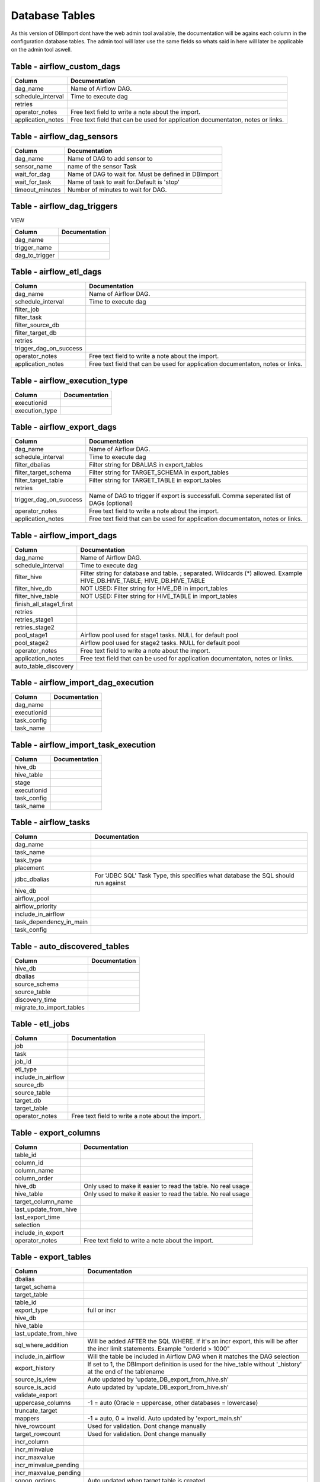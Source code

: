 Database Tables
===============

As this version of DBImport dont have the web admin tool available, the documentation will be agains each column in the configuration database tables. The admin tool will later use the same fields so whats said in here will later be applicable on the admin tool aswell.




Table - airflow_custom_dags
---------------------------



+----------------------------------+-------------------------------------------------------------------------------------------------------------------------------------------------------------+
| Column                           | Documentation                                                                                                                                               |
+==================================+=============================================================================================================================================================+
| dag_name                         | Name of Airflow DAG.                                                                                                                                        |
+----------------------------------+-------------------------------------------------------------------------------------------------------------------------------------------------------------+
| schedule_interval                | Time to execute dag                                                                                                                                         |
+----------------------------------+-------------------------------------------------------------------------------------------------------------------------------------------------------------+
| retries                          |                                                                                                                                                             |
+----------------------------------+-------------------------------------------------------------------------------------------------------------------------------------------------------------+
| operator_notes                   | Free text field to write a note about the import.                                                                                                           |
+----------------------------------+-------------------------------------------------------------------------------------------------------------------------------------------------------------+
| application_notes                | Free text field that can be used for application documentaton, notes or links.                                                                              |
+----------------------------------+-------------------------------------------------------------------------------------------------------------------------------------------------------------+



Table - airflow_dag_sensors
---------------------------



+----------------------------------+-------------------------------------------------------------------------------------------------------------------------------------------------------------+
| Column                           | Documentation                                                                                                                                               |
+==================================+=============================================================================================================================================================+
| dag_name                         | Name of DAG to add sensor to                                                                                                                                |
+----------------------------------+-------------------------------------------------------------------------------------------------------------------------------------------------------------+
| sensor_name                      | name of the sensor Task                                                                                                                                     |
+----------------------------------+-------------------------------------------------------------------------------------------------------------------------------------------------------------+
| wait_for_dag                     | Name of DAG to wait for. Must be defined in DBImport                                                                                                        |
+----------------------------------+-------------------------------------------------------------------------------------------------------------------------------------------------------------+
| wait_for_task                    | Name of task to wait for.Default is 'stop'                                                                                                                  |
+----------------------------------+-------------------------------------------------------------------------------------------------------------------------------------------------------------+
| timeout_minutes                  | Number of minutes to wait for DAG.                                                                                                                          |
+----------------------------------+-------------------------------------------------------------------------------------------------------------------------------------------------------------+



Table - airflow_dag_triggers
----------------------------

VIEW

+----------------------------------+-------------------------------------------------------------------------------------------------------------------------------------------------------------+
| Column                           | Documentation                                                                                                                                               |
+==================================+=============================================================================================================================================================+
| dag_name                         |                                                                                                                                                             |
+----------------------------------+-------------------------------------------------------------------------------------------------------------------------------------------------------------+
| trigger_name                     |                                                                                                                                                             |
+----------------------------------+-------------------------------------------------------------------------------------------------------------------------------------------------------------+
| dag_to_trigger                   |                                                                                                                                                             |
+----------------------------------+-------------------------------------------------------------------------------------------------------------------------------------------------------------+



Table - airflow_etl_dags
------------------------



+----------------------------------+-------------------------------------------------------------------------------------------------------------------------------------------------------------+
| Column                           | Documentation                                                                                                                                               |
+==================================+=============================================================================================================================================================+
| dag_name                         | Name of Airflow DAG.                                                                                                                                        |
+----------------------------------+-------------------------------------------------------------------------------------------------------------------------------------------------------------+
| schedule_interval                | Time to execute dag                                                                                                                                         |
+----------------------------------+-------------------------------------------------------------------------------------------------------------------------------------------------------------+
| filter_job                       |                                                                                                                                                             |
+----------------------------------+-------------------------------------------------------------------------------------------------------------------------------------------------------------+
| filter_task                      |                                                                                                                                                             |
+----------------------------------+-------------------------------------------------------------------------------------------------------------------------------------------------------------+
| filter_source_db                 |                                                                                                                                                             |
+----------------------------------+-------------------------------------------------------------------------------------------------------------------------------------------------------------+
| filter_target_db                 |                                                                                                                                                             |
+----------------------------------+-------------------------------------------------------------------------------------------------------------------------------------------------------------+
| retries                          |                                                                                                                                                             |
+----------------------------------+-------------------------------------------------------------------------------------------------------------------------------------------------------------+
| trigger_dag_on_success           |                                                                                                                                                             |
+----------------------------------+-------------------------------------------------------------------------------------------------------------------------------------------------------------+
| operator_notes                   | Free text field to write a note about the import.                                                                                                           |
+----------------------------------+-------------------------------------------------------------------------------------------------------------------------------------------------------------+
| application_notes                | Free text field that can be used for application documentaton, notes or links.                                                                              |
+----------------------------------+-------------------------------------------------------------------------------------------------------------------------------------------------------------+



Table - airflow_execution_type
------------------------------



+----------------------------------+-------------------------------------------------------------------------------------------------------------------------------------------------------------+
| Column                           | Documentation                                                                                                                                               |
+==================================+=============================================================================================================================================================+
| executionid                      |                                                                                                                                                             |
+----------------------------------+-------------------------------------------------------------------------------------------------------------------------------------------------------------+
| execution_type                   |                                                                                                                                                             |
+----------------------------------+-------------------------------------------------------------------------------------------------------------------------------------------------------------+



Table - airflow_export_dags
---------------------------



+----------------------------------+-------------------------------------------------------------------------------------------------------------------------------------------------------------+
| Column                           | Documentation                                                                                                                                               |
+==================================+=============================================================================================================================================================+
| dag_name                         | Name of Airflow DAG.                                                                                                                                        |
+----------------------------------+-------------------------------------------------------------------------------------------------------------------------------------------------------------+
| schedule_interval                | Time to execute dag                                                                                                                                         |
+----------------------------------+-------------------------------------------------------------------------------------------------------------------------------------------------------------+
| filter_dbalias                   | Filter string for DBALIAS in export_tables                                                                                                                  |
+----------------------------------+-------------------------------------------------------------------------------------------------------------------------------------------------------------+
| filter_target_schema             | Filter string for TARGET_SCHEMA  in export_tables                                                                                                           |
+----------------------------------+-------------------------------------------------------------------------------------------------------------------------------------------------------------+
| filter_target_table              | Filter string for TARGET_TABLE  in export_tables                                                                                                            |
+----------------------------------+-------------------------------------------------------------------------------------------------------------------------------------------------------------+
| retries                          |                                                                                                                                                             |
+----------------------------------+-------------------------------------------------------------------------------------------------------------------------------------------------------------+
| trigger_dag_on_success           | Name of DAG to trigger if export is successfull. Comma seperated list of DAGs (optional)                                                                    |
+----------------------------------+-------------------------------------------------------------------------------------------------------------------------------------------------------------+
| operator_notes                   | Free text field to write a note about the import.                                                                                                           |
+----------------------------------+-------------------------------------------------------------------------------------------------------------------------------------------------------------+
| application_notes                | Free text field that can be used for application documentaton, notes or links.                                                                              |
+----------------------------------+-------------------------------------------------------------------------------------------------------------------------------------------------------------+



Table - airflow_import_dags
---------------------------



+----------------------------------+-------------------------------------------------------------------------------------------------------------------------------------------------------------+
| Column                           | Documentation                                                                                                                                               |
+==================================+=============================================================================================================================================================+
| dag_name                         | Name of Airflow DAG.                                                                                                                                        |
+----------------------------------+-------------------------------------------------------------------------------------------------------------------------------------------------------------+
| schedule_interval                | Time to execute dag                                                                                                                                         |
+----------------------------------+-------------------------------------------------------------------------------------------------------------------------------------------------------------+
| filter_hive                      | Filter string for database and table. ; separated. Wildcards (*) allowed. Example HIVE_DB.HIVE_TABLE; HIVE_DB.HIVE_TABLE                                    |
+----------------------------------+-------------------------------------------------------------------------------------------------------------------------------------------------------------+
| filter_hive_db                   | NOT USED: Filter string for HIVE_DB in import_tables                                                                                                        |
+----------------------------------+-------------------------------------------------------------------------------------------------------------------------------------------------------------+
| filter_hive_table                | NOT USED: Filter string for HIVE_TABLE in import_tables                                                                                                     |
+----------------------------------+-------------------------------------------------------------------------------------------------------------------------------------------------------------+
| finish_all_stage1_first          |                                                                                                                                                             |
+----------------------------------+-------------------------------------------------------------------------------------------------------------------------------------------------------------+
| retries                          |                                                                                                                                                             |
+----------------------------------+-------------------------------------------------------------------------------------------------------------------------------------------------------------+
| retries_stage1                   |                                                                                                                                                             |
+----------------------------------+-------------------------------------------------------------------------------------------------------------------------------------------------------------+
| retries_stage2                   |                                                                                                                                                             |
+----------------------------------+-------------------------------------------------------------------------------------------------------------------------------------------------------------+
| pool_stage1                      | Airflow pool used for stage1 tasks. NULL for default pool                                                                                                   |
+----------------------------------+-------------------------------------------------------------------------------------------------------------------------------------------------------------+
| pool_stage2                      | Airflow pool used for stage2 tasks. NULL for default pool                                                                                                   |
+----------------------------------+-------------------------------------------------------------------------------------------------------------------------------------------------------------+
| operator_notes                   | Free text field to write a note about the import.                                                                                                           |
+----------------------------------+-------------------------------------------------------------------------------------------------------------------------------------------------------------+
| application_notes                | Free text field that can be used for application documentaton, notes or links.                                                                              |
+----------------------------------+-------------------------------------------------------------------------------------------------------------------------------------------------------------+
| auto_table_discovery             |                                                                                                                                                             |
+----------------------------------+-------------------------------------------------------------------------------------------------------------------------------------------------------------+



Table - airflow_import_dag_execution
------------------------------------



+----------------------------------+-------------------------------------------------------------------------------------------------------------------------------------------------------------+
| Column                           | Documentation                                                                                                                                               |
+==================================+=============================================================================================================================================================+
| dag_name                         |                                                                                                                                                             |
+----------------------------------+-------------------------------------------------------------------------------------------------------------------------------------------------------------+
| executionid                      |                                                                                                                                                             |
+----------------------------------+-------------------------------------------------------------------------------------------------------------------------------------------------------------+
| task_config                      |                                                                                                                                                             |
+----------------------------------+-------------------------------------------------------------------------------------------------------------------------------------------------------------+
| task_name                        |                                                                                                                                                             |
+----------------------------------+-------------------------------------------------------------------------------------------------------------------------------------------------------------+



Table - airflow_import_task_execution
-------------------------------------



+----------------------------------+-------------------------------------------------------------------------------------------------------------------------------------------------------------+
| Column                           | Documentation                                                                                                                                               |
+==================================+=============================================================================================================================================================+
| hive_db                          |                                                                                                                                                             |
+----------------------------------+-------------------------------------------------------------------------------------------------------------------------------------------------------------+
| hive_table                       |                                                                                                                                                             |
+----------------------------------+-------------------------------------------------------------------------------------------------------------------------------------------------------------+
| stage                            |                                                                                                                                                             |
+----------------------------------+-------------------------------------------------------------------------------------------------------------------------------------------------------------+
| executionid                      |                                                                                                                                                             |
+----------------------------------+-------------------------------------------------------------------------------------------------------------------------------------------------------------+
| task_config                      |                                                                                                                                                             |
+----------------------------------+-------------------------------------------------------------------------------------------------------------------------------------------------------------+
| task_name                        |                                                                                                                                                             |
+----------------------------------+-------------------------------------------------------------------------------------------------------------------------------------------------------------+



Table - airflow_tasks
---------------------



+----------------------------------+-------------------------------------------------------------------------------------------------------------------------------------------------------------+
| Column                           | Documentation                                                                                                                                               |
+==================================+=============================================================================================================================================================+
| dag_name                         |                                                                                                                                                             |
+----------------------------------+-------------------------------------------------------------------------------------------------------------------------------------------------------------+
| task_name                        |                                                                                                                                                             |
+----------------------------------+-------------------------------------------------------------------------------------------------------------------------------------------------------------+
| task_type                        |                                                                                                                                                             |
+----------------------------------+-------------------------------------------------------------------------------------------------------------------------------------------------------------+
| placement                        |                                                                                                                                                             |
+----------------------------------+-------------------------------------------------------------------------------------------------------------------------------------------------------------+
| jdbc_dbalias                     | For  'JDBC SQL' Task Type, this specifies what database the SQL should run against                                                                          |
+----------------------------------+-------------------------------------------------------------------------------------------------------------------------------------------------------------+
| hive_db                          |                                                                                                                                                             |
+----------------------------------+-------------------------------------------------------------------------------------------------------------------------------------------------------------+
| airflow_pool                     |                                                                                                                                                             |
+----------------------------------+-------------------------------------------------------------------------------------------------------------------------------------------------------------+
| airflow_priority                 |                                                                                                                                                             |
+----------------------------------+-------------------------------------------------------------------------------------------------------------------------------------------------------------+
| include_in_airflow               |                                                                                                                                                             |
+----------------------------------+-------------------------------------------------------------------------------------------------------------------------------------------------------------+
| task_dependency_in_main          |                                                                                                                                                             |
+----------------------------------+-------------------------------------------------------------------------------------------------------------------------------------------------------------+
| task_config                      |                                                                                                                                                             |
+----------------------------------+-------------------------------------------------------------------------------------------------------------------------------------------------------------+



Table - auto_discovered_tables
------------------------------



+----------------------------------+-------------------------------------------------------------------------------------------------------------------------------------------------------------+
| Column                           | Documentation                                                                                                                                               |
+==================================+=============================================================================================================================================================+
| hive_db                          |                                                                                                                                                             |
+----------------------------------+-------------------------------------------------------------------------------------------------------------------------------------------------------------+
| dbalias                          |                                                                                                                                                             |
+----------------------------------+-------------------------------------------------------------------------------------------------------------------------------------------------------------+
| source_schema                    |                                                                                                                                                             |
+----------------------------------+-------------------------------------------------------------------------------------------------------------------------------------------------------------+
| source_table                     |                                                                                                                                                             |
+----------------------------------+-------------------------------------------------------------------------------------------------------------------------------------------------------------+
| discovery_time                   |                                                                                                                                                             |
+----------------------------------+-------------------------------------------------------------------------------------------------------------------------------------------------------------+
| migrate_to_import_tables         |                                                                                                                                                             |
+----------------------------------+-------------------------------------------------------------------------------------------------------------------------------------------------------------+



Table - etl_jobs
----------------



+----------------------------------+-------------------------------------------------------------------------------------------------------------------------------------------------------------+
| Column                           | Documentation                                                                                                                                               |
+==================================+=============================================================================================================================================================+
| job                              |                                                                                                                                                             |
+----------------------------------+-------------------------------------------------------------------------------------------------------------------------------------------------------------+
| task                             |                                                                                                                                                             |
+----------------------------------+-------------------------------------------------------------------------------------------------------------------------------------------------------------+
| job_id                           |                                                                                                                                                             |
+----------------------------------+-------------------------------------------------------------------------------------------------------------------------------------------------------------+
| etl_type                         |                                                                                                                                                             |
+----------------------------------+-------------------------------------------------------------------------------------------------------------------------------------------------------------+
| include_in_airflow               |                                                                                                                                                             |
+----------------------------------+-------------------------------------------------------------------------------------------------------------------------------------------------------------+
| source_db                        |                                                                                                                                                             |
+----------------------------------+-------------------------------------------------------------------------------------------------------------------------------------------------------------+
| source_table                     |                                                                                                                                                             |
+----------------------------------+-------------------------------------------------------------------------------------------------------------------------------------------------------------+
| target_db                        |                                                                                                                                                             |
+----------------------------------+-------------------------------------------------------------------------------------------------------------------------------------------------------------+
| target_table                     |                                                                                                                                                             |
+----------------------------------+-------------------------------------------------------------------------------------------------------------------------------------------------------------+
| operator_notes                   | Free text field to write a note about the import.                                                                                                           |
+----------------------------------+-------------------------------------------------------------------------------------------------------------------------------------------------------------+



Table - export_columns
----------------------



+----------------------------------+-------------------------------------------------------------------------------------------------------------------------------------------------------------+
| Column                           | Documentation                                                                                                                                               |
+==================================+=============================================================================================================================================================+
| table_id                         |                                                                                                                                                             |
+----------------------------------+-------------------------------------------------------------------------------------------------------------------------------------------------------------+
| column_id                        |                                                                                                                                                             |
+----------------------------------+-------------------------------------------------------------------------------------------------------------------------------------------------------------+
| column_name                      |                                                                                                                                                             |
+----------------------------------+-------------------------------------------------------------------------------------------------------------------------------------------------------------+
| column_order                     |                                                                                                                                                             |
+----------------------------------+-------------------------------------------------------------------------------------------------------------------------------------------------------------+
| hive_db                          | Only used to make it easier to read the table. No real usage                                                                                                |
+----------------------------------+-------------------------------------------------------------------------------------------------------------------------------------------------------------+
| hive_table                       | Only used to make it easier to read the table. No real usage                                                                                                |
+----------------------------------+-------------------------------------------------------------------------------------------------------------------------------------------------------------+
| target_column_name               |                                                                                                                                                             |
+----------------------------------+-------------------------------------------------------------------------------------------------------------------------------------------------------------+
| last_update_from_hive            |                                                                                                                                                             |
+----------------------------------+-------------------------------------------------------------------------------------------------------------------------------------------------------------+
| last_export_time                 |                                                                                                                                                             |
+----------------------------------+-------------------------------------------------------------------------------------------------------------------------------------------------------------+
| selection                        |                                                                                                                                                             |
+----------------------------------+-------------------------------------------------------------------------------------------------------------------------------------------------------------+
| include_in_export                |                                                                                                                                                             |
+----------------------------------+-------------------------------------------------------------------------------------------------------------------------------------------------------------+
| operator_notes                   | Free text field to write a note about the import.                                                                                                           |
+----------------------------------+-------------------------------------------------------------------------------------------------------------------------------------------------------------+



Table - export_tables
---------------------



+----------------------------------+-------------------------------------------------------------------------------------------------------------------------------------------------------------+
| Column                           | Documentation                                                                                                                                               |
+==================================+=============================================================================================================================================================+
| dbalias                          |                                                                                                                                                             |
+----------------------------------+-------------------------------------------------------------------------------------------------------------------------------------------------------------+
| target_schema                    |                                                                                                                                                             |
+----------------------------------+-------------------------------------------------------------------------------------------------------------------------------------------------------------+
| target_table                     |                                                                                                                                                             |
+----------------------------------+-------------------------------------------------------------------------------------------------------------------------------------------------------------+
| table_id                         |                                                                                                                                                             |
+----------------------------------+-------------------------------------------------------------------------------------------------------------------------------------------------------------+
| export_type                      | full or incr                                                                                                                                                |
+----------------------------------+-------------------------------------------------------------------------------------------------------------------------------------------------------------+
| hive_db                          |                                                                                                                                                             |
+----------------------------------+-------------------------------------------------------------------------------------------------------------------------------------------------------------+
| hive_table                       |                                                                                                                                                             |
+----------------------------------+-------------------------------------------------------------------------------------------------------------------------------------------------------------+
| last_update_from_hive            |                                                                                                                                                             |
+----------------------------------+-------------------------------------------------------------------------------------------------------------------------------------------------------------+
| sql_where_addition               | Will be added AFTER the SQL WHERE. If it's an incr export, this will be after the incr limit statements. Example "orderId > 1000"                           |
+----------------------------------+-------------------------------------------------------------------------------------------------------------------------------------------------------------+
| include_in_airflow               | Will the table be included in Airflow DAG when it matches the DAG selection                                                                                 |
+----------------------------------+-------------------------------------------------------------------------------------------------------------------------------------------------------------+
| export_history                   | If set to 1, the DBImport definition is used for the hive_table without '_history' at the end of the tablename                                              |
+----------------------------------+-------------------------------------------------------------------------------------------------------------------------------------------------------------+
| source_is_view                   | Auto updated by 'update_DB_export_from_hive.sh'                                                                                                             |
+----------------------------------+-------------------------------------------------------------------------------------------------------------------------------------------------------------+
| source_is_acid                   | Auto updated by 'update_DB_export_from_hive.sh'                                                                                                             |
+----------------------------------+-------------------------------------------------------------------------------------------------------------------------------------------------------------+
| validate_export                  |                                                                                                                                                             |
+----------------------------------+-------------------------------------------------------------------------------------------------------------------------------------------------------------+
| uppercase_columns                | -1 = auto (Oracle = uppercase, other databases = lowercase)                                                                                                 |
+----------------------------------+-------------------------------------------------------------------------------------------------------------------------------------------------------------+
| truncate_target                  |                                                                                                                                                             |
+----------------------------------+-------------------------------------------------------------------------------------------------------------------------------------------------------------+
| mappers                          | -1 = auto, 0 = invalid. Auto updated by 'export_main.sh'                                                                                                    |
+----------------------------------+-------------------------------------------------------------------------------------------------------------------------------------------------------------+
| hive_rowcount                    | Used for validation. Dont change manually                                                                                                                   |
+----------------------------------+-------------------------------------------------------------------------------------------------------------------------------------------------------------+
| target_rowcount                  | Used for validation. Dont change manually                                                                                                                   |
+----------------------------------+-------------------------------------------------------------------------------------------------------------------------------------------------------------+
| incr_column                      |                                                                                                                                                             |
+----------------------------------+-------------------------------------------------------------------------------------------------------------------------------------------------------------+
| incr_minvalue                    |                                                                                                                                                             |
+----------------------------------+-------------------------------------------------------------------------------------------------------------------------------------------------------------+
| incr_maxvalue                    |                                                                                                                                                             |
+----------------------------------+-------------------------------------------------------------------------------------------------------------------------------------------------------------+
| incr_minvalue_pending            |                                                                                                                                                             |
+----------------------------------+-------------------------------------------------------------------------------------------------------------------------------------------------------------+
| incr_maxvalue_pending            |                                                                                                                                                             |
+----------------------------------+-------------------------------------------------------------------------------------------------------------------------------------------------------------+
| sqoop_options                    | Auto updated when target table is created.                                                                                                                  |
+----------------------------------+-------------------------------------------------------------------------------------------------------------------------------------------------------------+
| sqoop_last_size                  |                                                                                                                                                             |
+----------------------------------+-------------------------------------------------------------------------------------------------------------------------------------------------------------+
| sqoop_last_rows                  |                                                                                                                                                             |
+----------------------------------+-------------------------------------------------------------------------------------------------------------------------------------------------------------+
| create_target_table_sql          | Auto updated when target table is created.                                                                                                                  |
+----------------------------------+-------------------------------------------------------------------------------------------------------------------------------------------------------------+
| operator_notes                   | Free text field to write a note about the import.                                                                                                           |
+----------------------------------+-------------------------------------------------------------------------------------------------------------------------------------------------------------+



Table - import_columns
----------------------



+----------------------------------+-------------------------------------------------------------------------------------------------------------------------------------------------------------+
| Column                           | Documentation                                                                                                                                               |
+==================================+=============================================================================================================================================================+
| table_id                         |                                                                                                                                                             |
+----------------------------------+-------------------------------------------------------------------------------------------------------------------------------------------------------------+
| column_id                        |                                                                                                                                                             |
+----------------------------------+-------------------------------------------------------------------------------------------------------------------------------------------------------------+
| column_order                     |                                                                                                                                                             |
+----------------------------------+-------------------------------------------------------------------------------------------------------------------------------------------------------------+
| column_name                      |                                                                                                                                                             |
+----------------------------------+-------------------------------------------------------------------------------------------------------------------------------------------------------------+
| hive_db                          | Only used to make it easier to read the table. No real usage                                                                                                |
+----------------------------------+-------------------------------------------------------------------------------------------------------------------------------------------------------------+
| hive_table                       | Only used to make it easier to read the table. No real usage                                                                                                |
+----------------------------------+-------------------------------------------------------------------------------------------------------------------------------------------------------------+
| source_column_name               |                                                                                                                                                             |
+----------------------------------+-------------------------------------------------------------------------------------------------------------------------------------------------------------+
| column_type                      | Updated by get_source_tableschema.sh                                                                                                                        |
+----------------------------------+-------------------------------------------------------------------------------------------------------------------------------------------------------------+
| source_column_type               | Updated by get_source_tableschema.sh                                                                                                                        |
+----------------------------------+-------------------------------------------------------------------------------------------------------------------------------------------------------------+
| source_database_type             | Updated by get_source_tableschema.sh                                                                                                                        |
+----------------------------------+-------------------------------------------------------------------------------------------------------------------------------------------------------------+
| sqoop_column_type                | Used to create a correct --map-column-java setting for sqoop. Updated by get_source_tableschema.sh                                                          |
+----------------------------------+-------------------------------------------------------------------------------------------------------------------------------------------------------------+
| force_string                     | If set to 1, this forces char and varchars to be string in Hive                                                                                             |
+----------------------------------+-------------------------------------------------------------------------------------------------------------------------------------------------------------+
| include_in_import                |                                                                                                                                                             |
+----------------------------------+-------------------------------------------------------------------------------------------------------------------------------------------------------------+
| source_primary_key               | Number starting from 1 listing the order of the column in the PK                                                                                            |
+----------------------------------+-------------------------------------------------------------------------------------------------------------------------------------------------------------+
| last_update_from_source          |                                                                                                                                                             |
+----------------------------------+-------------------------------------------------------------------------------------------------------------------------------------------------------------+
| comment                          |                                                                                                                                                             |
+----------------------------------+-------------------------------------------------------------------------------------------------------------------------------------------------------------+
| operator_notes                   | Free text field to write a note about the import.                                                                                                           |
+----------------------------------+-------------------------------------------------------------------------------------------------------------------------------------------------------------+



Table - import_failure_log
--------------------------



+----------------------------------+-------------------------------------------------------------------------------------------------------------------------------------------------------------+
| Column                           | Documentation                                                                                                                                               |
+==================================+=============================================================================================================================================================+
| hive_db                          |                                                                                                                                                             |
+----------------------------------+-------------------------------------------------------------------------------------------------------------------------------------------------------------+
| hive_table                       |                                                                                                                                                             |
+----------------------------------+-------------------------------------------------------------------------------------------------------------------------------------------------------------+
| eventtime                        |                                                                                                                                                             |
+----------------------------------+-------------------------------------------------------------------------------------------------------------------------------------------------------------+
| severity                         |                                                                                                                                                             |
+----------------------------------+-------------------------------------------------------------------------------------------------------------------------------------------------------------+
| import_type                      |                                                                                                                                                             |
+----------------------------------+-------------------------------------------------------------------------------------------------------------------------------------------------------------+
| error_text                       |                                                                                                                                                             |
+----------------------------------+-------------------------------------------------------------------------------------------------------------------------------------------------------------+



Table - import_foreign_keys
---------------------------

All foreign key definitions is saved in this table. The information in this table is recreated all the time, so no manually changes are allowed here. For a better understanding of this table, please use the view called import_foreign_keys_view instead

+----------------------------------+-------------------------------------------------------------------------------------------------------------------------------------------------------------+
| Column                           | Documentation                                                                                                                                               |
+==================================+=============================================================================================================================================================+
| table_id                         | Table ID in import_tables that have the FK                                                                                                                  |
+----------------------------------+-------------------------------------------------------------------------------------------------------------------------------------------------------------+
| column_id                        | Column ID in import_columns that have the FK                                                                                                                |
+----------------------------------+-------------------------------------------------------------------------------------------------------------------------------------------------------------+
| fk_index                         | Index of FK                                                                                                                                                 |
+----------------------------------+-------------------------------------------------------------------------------------------------------------------------------------------------------------+
| fk_table_id                      | Table ID in import_tables that the table is having a reference against                                                                                      |
+----------------------------------+-------------------------------------------------------------------------------------------------------------------------------------------------------------+
| fk_column_id                     | Column ID in import_columns that the table is having a reference against                                                                                    |
+----------------------------------+-------------------------------------------------------------------------------------------------------------------------------------------------------------+
| key_position                     | Position of the key                                                                                                                                         |
+----------------------------------+-------------------------------------------------------------------------------------------------------------------------------------------------------------+



Table - import_foreign_keys_VIEW
--------------------------------

VIEW

+----------------------------------+-------------------------------------------------------------------------------------------------------------------------------------------------------------+
| Column                           | Documentation                                                                                                                                               |
+==================================+=============================================================================================================================================================+
| hive_db                          | Only used to make it easier to read the table. No real usage                                                                                                |
+----------------------------------+-------------------------------------------------------------------------------------------------------------------------------------------------------------+
| hive_table                       | Only used to make it easier to read the table. No real usage                                                                                                |
+----------------------------------+-------------------------------------------------------------------------------------------------------------------------------------------------------------+
| fk_index                         | Index of FK                                                                                                                                                 |
+----------------------------------+-------------------------------------------------------------------------------------------------------------------------------------------------------------+
| column_name                      |                                                                                                                                                             |
+----------------------------------+-------------------------------------------------------------------------------------------------------------------------------------------------------------+
| ref_hive_Db                      | Only used to make it easier to read the table. No real usage                                                                                                |
+----------------------------------+-------------------------------------------------------------------------------------------------------------------------------------------------------------+
| ref_hive_table                   | Only used to make it easier to read the table. No real usage                                                                                                |
+----------------------------------+-------------------------------------------------------------------------------------------------------------------------------------------------------------+
| ref_column_name                  |                                                                                                                                                             |
+----------------------------------+-------------------------------------------------------------------------------------------------------------------------------------------------------------+



Table - import_retries_log
--------------------------



+----------------------------------+-------------------------------------------------------------------------------------------------------------------------------------------------------------+
| Column                           | Documentation                                                                                                                                               |
+==================================+=============================================================================================================================================================+
| hive_db                          |                                                                                                                                                             |
+----------------------------------+-------------------------------------------------------------------------------------------------------------------------------------------------------------+
| hive_table                       |                                                                                                                                                             |
+----------------------------------+-------------------------------------------------------------------------------------------------------------------------------------------------------------+
| retry_time                       |                                                                                                                                                             |
+----------------------------------+-------------------------------------------------------------------------------------------------------------------------------------------------------------+
| stage                            |                                                                                                                                                             |
+----------------------------------+-------------------------------------------------------------------------------------------------------------------------------------------------------------+
| stage_description                |                                                                                                                                                             |
+----------------------------------+-------------------------------------------------------------------------------------------------------------------------------------------------------------+
| import_type                      |                                                                                                                                                             |
+----------------------------------+-------------------------------------------------------------------------------------------------------------------------------------------------------------+
| unrecoverable_error              |                                                                                                                                                             |
+----------------------------------+-------------------------------------------------------------------------------------------------------------------------------------------------------------+
| get_source_rowcount_start        |                                                                                                                                                             |
+----------------------------------+-------------------------------------------------------------------------------------------------------------------------------------------------------------+
| get_source_rowcount_stop         |                                                                                                                                                             |
+----------------------------------+-------------------------------------------------------------------------------------------------------------------------------------------------------------+
| get_source_rowcount_duration     |                                                                                                                                                             |
+----------------------------------+-------------------------------------------------------------------------------------------------------------------------------------------------------------+
| sqoop_start                      |                                                                                                                                                             |
+----------------------------------+-------------------------------------------------------------------------------------------------------------------------------------------------------------+
| sqoop_stop                       |                                                                                                                                                             |
+----------------------------------+-------------------------------------------------------------------------------------------------------------------------------------------------------------+
| sqoop_duration                   |                                                                                                                                                             |
+----------------------------------+-------------------------------------------------------------------------------------------------------------------------------------------------------------+
| sqoop_mappers                    |                                                                                                                                                             |
+----------------------------------+-------------------------------------------------------------------------------------------------------------------------------------------------------------+
| sqoop_rows                       |                                                                                                                                                             |
+----------------------------------+-------------------------------------------------------------------------------------------------------------------------------------------------------------+
| sqoop_size                       |                                                                                                                                                             |
+----------------------------------+-------------------------------------------------------------------------------------------------------------------------------------------------------------+
| source_table_rowcount            |                                                                                                                                                             |
+----------------------------------+-------------------------------------------------------------------------------------------------------------------------------------------------------------+
| target_table_rowcount            |                                                                                                                                                             |
+----------------------------------+-------------------------------------------------------------------------------------------------------------------------------------------------------------+
| incr_minvalue                    |                                                                                                                                                             |
+----------------------------------+-------------------------------------------------------------------------------------------------------------------------------------------------------------+
| incr_maxvalue                    |                                                                                                                                                             |
+----------------------------------+-------------------------------------------------------------------------------------------------------------------------------------------------------------+
| incr_column                      |                                                                                                                                                             |
+----------------------------------+-------------------------------------------------------------------------------------------------------------------------------------------------------------+
| logdir                           |                                                                                                                                                             |
+----------------------------------+-------------------------------------------------------------------------------------------------------------------------------------------------------------+
| timefile                         |                                                                                                                                                             |
+----------------------------------+-------------------------------------------------------------------------------------------------------------------------------------------------------------+



Table - import_stage
--------------------



+----------------------------------+-------------------------------------------------------------------------------------------------------------------------------------------------------------+
| Column                           | Documentation                                                                                                                                               |
+==================================+=============================================================================================================================================================+
| hive_db                          | Hive Database                                                                                                                                               |
+----------------------------------+-------------------------------------------------------------------------------------------------------------------------------------------------------------+
| hive_table                       | Hive Table                                                                                                                                                  |
+----------------------------------+-------------------------------------------------------------------------------------------------------------------------------------------------------------+
| stage                            | Current stage of the import. This is an internal stage and has nothing to do with stage1 and stage2 in Airflow DAG's                                        |
+----------------------------------+-------------------------------------------------------------------------------------------------------------------------------------------------------------+
| stage_description                | Description of the stage                                                                                                                                    |
+----------------------------------+-------------------------------------------------------------------------------------------------------------------------------------------------------------+
| import_type                      | <NOT USED>                                                                                                                                                  |
+----------------------------------+-------------------------------------------------------------------------------------------------------------------------------------------------------------+
| unrecoverable_error              | <NOT USED>                                                                                                                                                  |
+----------------------------------+-------------------------------------------------------------------------------------------------------------------------------------------------------------+
| get_source_rowcount_start        | <NOT USED>                                                                                                                                                  |
+----------------------------------+-------------------------------------------------------------------------------------------------------------------------------------------------------------+
| get_source_rowcount_stop         | <NOT USED>                                                                                                                                                  |
+----------------------------------+-------------------------------------------------------------------------------------------------------------------------------------------------------------+
| get_source_rowcount_duration     | <NOT USED>                                                                                                                                                  |
+----------------------------------+-------------------------------------------------------------------------------------------------------------------------------------------------------------+
| sqoop_start                      | <NOT USED>                                                                                                                                                  |
+----------------------------------+-------------------------------------------------------------------------------------------------------------------------------------------------------------+
| sqoop_stop                       | <NOT USED>                                                                                                                                                  |
+----------------------------------+-------------------------------------------------------------------------------------------------------------------------------------------------------------+
| sqoop_duration                   | <NOT USED>                                                                                                                                                  |
+----------------------------------+-------------------------------------------------------------------------------------------------------------------------------------------------------------+
| sqoop_mappers                    | <NOT USED>                                                                                                                                                  |
+----------------------------------+-------------------------------------------------------------------------------------------------------------------------------------------------------------+
| sqoop_rows                       | <NOT USED>                                                                                                                                                  |
+----------------------------------+-------------------------------------------------------------------------------------------------------------------------------------------------------------+
| sqoop_size                       | <NOT USED>                                                                                                                                                  |
+----------------------------------+-------------------------------------------------------------------------------------------------------------------------------------------------------------+
| source_table_rowcount            | <NOT USED>                                                                                                                                                  |
+----------------------------------+-------------------------------------------------------------------------------------------------------------------------------------------------------------+
| target_table_rowcount            | <NOT USED>                                                                                                                                                  |
+----------------------------------+-------------------------------------------------------------------------------------------------------------------------------------------------------------+
| incr_minvalue                    | <NOT USED>                                                                                                                                                  |
+----------------------------------+-------------------------------------------------------------------------------------------------------------------------------------------------------------+
| incr_maxvalue                    | <NOT USED>                                                                                                                                                  |
+----------------------------------+-------------------------------------------------------------------------------------------------------------------------------------------------------------+
| incr_column                      | <NOT USED>                                                                                                                                                  |
+----------------------------------+-------------------------------------------------------------------------------------------------------------------------------------------------------------+
| logdir                           | <NOT USED>                                                                                                                                                  |
+----------------------------------+-------------------------------------------------------------------------------------------------------------------------------------------------------------+
| timefile                         | <NOT USED>                                                                                                                                                  |
+----------------------------------+-------------------------------------------------------------------------------------------------------------------------------------------------------------+



Table - import_tables
---------------------

Main table where all tables that we can import are stored. 

+----------------------------------+-------------------------------------------------------------------------------------------------------------------------------------------------------------+
| Column                           | Documentation                                                                                                                                               |
+==================================+=============================================================================================================================================================+
| hive_db                          | Hive Database to import to                                                                                                                                  |
+----------------------------------+-------------------------------------------------------------------------------------------------------------------------------------------------------------+
| hive_table                       | Hive Table to import to                                                                                                                                     |
+----------------------------------+-------------------------------------------------------------------------------------------------------------------------------------------------------------+
| table_id                         | Unique identifier                                                                                                                                           |
+----------------------------------+-------------------------------------------------------------------------------------------------------------------------------------------------------------+
| dbalias                          | Name of database connection from jdbc_connections table                                                                                                     |
+----------------------------------+-------------------------------------------------------------------------------------------------------------------------------------------------------------+
| source_schema                    | Name of the schema in the remote database                                                                                                                   |
+----------------------------------+-------------------------------------------------------------------------------------------------------------------------------------------------------------+
| source_table                     | Name of the table in the remote database                                                                                                                    |
+----------------------------------+-------------------------------------------------------------------------------------------------------------------------------------------------------------+
| import_type                      | What import method to use                                                                                                                                   |
+----------------------------------+-------------------------------------------------------------------------------------------------------------------------------------------------------------+
| last_update_from_source          | Timestamp of last schema update from source                                                                                                                 |
+----------------------------------+-------------------------------------------------------------------------------------------------------------------------------------------------------------+
| sqoop_sql_where_addition         | Will be added AFTER the SQL WHERE. If it's an incr import, this will be after the incr limit statements. Example "orderId > 1000"                           |
+----------------------------------+-------------------------------------------------------------------------------------------------------------------------------------------------------------+
| nomerge_ingestion_sql_addition   | This will be added to the data ingestion of None-Merge imports (full, full_direct and incr). Usefull to filter out data from import tables to target tables |
+----------------------------------+-------------------------------------------------------------------------------------------------------------------------------------------------------------+
| include_in_airflow               | Will the table be included in Airflow DAG when it matches the DAG selection                                                                                 |
+----------------------------------+-------------------------------------------------------------------------------------------------------------------------------------------------------------+
| airflow_priority                 | This will set priority_weight in Airflow                                                                                                                    |
+----------------------------------+-------------------------------------------------------------------------------------------------------------------------------------------------------------+
| validate_import                  | Should the import be validated                                                                                                                              |
+----------------------------------+-------------------------------------------------------------------------------------------------------------------------------------------------------------+
| validate_diff_allowed            | -1 = auto calculated diff allowed. If a positiv number, this is the amount of rows that the diff is allowed to have                                         |
+----------------------------------+-------------------------------------------------------------------------------------------------------------------------------------------------------------+
| truncate_hive                    | Truncate Hive table before loading it.                                                                                                                      |
+----------------------------------+-------------------------------------------------------------------------------------------------------------------------------------------------------------+
| mappers                          | -1 = auto or positiv number for a fixed number of mappers. If Auto, then it's calculated based of last sqoop import size                                    |
+----------------------------------+-------------------------------------------------------------------------------------------------------------------------------------------------------------+
| soft_delete_during_merge         | If 1, then the row will be marked as deleted instead of actually being removed from the table. Only used for Merge imports                                  |
+----------------------------------+-------------------------------------------------------------------------------------------------------------------------------------------------------------+
| source_rowcount                  | Used for validation. Dont change manually                                                                                                                   |
+----------------------------------+-------------------------------------------------------------------------------------------------------------------------------------------------------------+
| hive_rowcount                    | Used for validation. Dont change manually                                                                                                                   |
+----------------------------------+-------------------------------------------------------------------------------------------------------------------------------------------------------------+
| incr_mode                        | append or lastmodified                                                                                                                                      |
+----------------------------------+-------------------------------------------------------------------------------------------------------------------------------------------------------------+
| incr_column                      | What column to use to identify new rows                                                                                                                     |
+----------------------------------+-------------------------------------------------------------------------------------------------------------------------------------------------------------+
| incr_minvalue                    | Used for incremental imports. Dont change manually                                                                                                          |
+----------------------------------+-------------------------------------------------------------------------------------------------------------------------------------------------------------+
| incr_maxvalue                    | Used for incremental imports. Dont change manually                                                                                                          |
+----------------------------------+-------------------------------------------------------------------------------------------------------------------------------------------------------------+
| incr_minvalue_pending            | Used for incremental imports. Dont change manually                                                                                                          |
+----------------------------------+-------------------------------------------------------------------------------------------------------------------------------------------------------------+
| incr_maxvalue_pending            | Used for incremental imports. Dont change manually                                                                                                          |
+----------------------------------+-------------------------------------------------------------------------------------------------------------------------------------------------------------+
| pk_column_override               | Force the import and Hive table to define another PrimaryKey constraint. Comma separeted list of columns                                                    |
+----------------------------------+-------------------------------------------------------------------------------------------------------------------------------------------------------------+
| pk_column_override_mergeonly     | Force the import to use another PrimaryKey constraint during Merge operations. Comma separeted list of columns                                              |
+----------------------------------+-------------------------------------------------------------------------------------------------------------------------------------------------------------+
| hive_merge_heap                  | Should be a multiple of Yarn container size. If NULL then it will use the default specified in Yarn and TEZ                                                 |
+----------------------------------+-------------------------------------------------------------------------------------------------------------------------------------------------------------+
| concatenate_hive_table           | <NOT USED>                                                                                                                                                  |
+----------------------------------+-------------------------------------------------------------------------------------------------------------------------------------------------------------+
| sqoop_query                      | Use a custom query in sqoop to read data from source table                                                                                                  |
+----------------------------------+-------------------------------------------------------------------------------------------------------------------------------------------------------------+
| sqoop_options                    | Options to send to sqoop. Most common used for --split-by option                                                                                            |
+----------------------------------+-------------------------------------------------------------------------------------------------------------------------------------------------------------+
| sqoop_last_size                  | Used to track sqoop operation. Dont change manually                                                                                                         |
+----------------------------------+-------------------------------------------------------------------------------------------------------------------------------------------------------------+
| sqoop_last_rows                  | Used to track sqoop operation. Dont change manually                                                                                                         |
+----------------------------------+-------------------------------------------------------------------------------------------------------------------------------------------------------------+
| sqoop_last_execution             | Used to track sqoop operation. Dont change manually                                                                                                         |
+----------------------------------+-------------------------------------------------------------------------------------------------------------------------------------------------------------+
| sqoop_use_generated_sql          | 1 = Use the generated SQL that is saved in the generated_sqoop_query column                                                                                 |
+----------------------------------+-------------------------------------------------------------------------------------------------------------------------------------------------------------+
| sqoop_allow_text_splitter        | Allow splits on text columns. Use with caution                                                                                                              |
+----------------------------------+-------------------------------------------------------------------------------------------------------------------------------------------------------------+
| force_string                     | If set to 1, all character based fields (char, varchar) will become string in Hive. Overrides the same setting in jdbc_connections table                    |
+----------------------------------+-------------------------------------------------------------------------------------------------------------------------------------------------------------+
| comment                          | Table comment from source system. Dont change manually                                                                                                      |
+----------------------------------+-------------------------------------------------------------------------------------------------------------------------------------------------------------+
| generated_hive_column_definition | Generated column definition for Hive create table. Dont change manually                                                                                     |
+----------------------------------+-------------------------------------------------------------------------------------------------------------------------------------------------------------+
| generated_sqoop_query            | Generated query for sqoop. Dont change manually                                                                                                             |
+----------------------------------+-------------------------------------------------------------------------------------------------------------------------------------------------------------+
| generated_sqoop_options          | Generated options for sqoop. Dont change manually                                                                                                           |
+----------------------------------+-------------------------------------------------------------------------------------------------------------------------------------------------------------+
| generated_pk_columns             | Generated Primary Keys. Dont change manually                                                                                                                |
+----------------------------------+-------------------------------------------------------------------------------------------------------------------------------------------------------------+
| generated_foreign_keys           | <NOT USED>                                                                                                                                                  |
+----------------------------------+-------------------------------------------------------------------------------------------------------------------------------------------------------------+
| datalake_source                  | This value will come in the dbimport_source column if present. Overrides the same setting in jdbc_connections table                                         |
+----------------------------------+-------------------------------------------------------------------------------------------------------------------------------------------------------------+
| operator_notes                   | Free text field to write a note about the import.                                                                                                           |
+----------------------------------+-------------------------------------------------------------------------------------------------------------------------------------------------------------+



Table - jdbc_connections
------------------------

Database connection definitions

+----------------------------------+-------------------------------------------------------------------------------------------------------------------------------------------------------------+
| Column                           | Documentation                                                                                                                                               |
+==================================+=============================================================================================================================================================+
| dbalias                          | Name of the Database connection                                                                                                                             |
+----------------------------------+-------------------------------------------------------------------------------------------------------------------------------------------------------------+
| private_key_path                 | <NOT USED>                                                                                                                                                  |
+----------------------------------+-------------------------------------------------------------------------------------------------------------------------------------------------------------+
| public_key_path                  | <NOT USED>                                                                                                                                                  |
+----------------------------------+-------------------------------------------------------------------------------------------------------------------------------------------------------------+
| jdbc_url                         | The JDBC URL String                                                                                                                                         |
+----------------------------------+-------------------------------------------------------------------------------------------------------------------------------------------------------------+
| credentials                      | Encrypted fields for credentials.m Changed by the saveCredentialTool                                                                                        |
+----------------------------------+-------------------------------------------------------------------------------------------------------------------------------------------------------------+
| datalake_source                  | This value will come in the dbimport_source column if present. Priority is table, connection                                                                |
+----------------------------------+-------------------------------------------------------------------------------------------------------------------------------------------------------------+
| force_string                     | If set to 1, all character based fields (char, varchar) will become string in Hive                                                                          |
+----------------------------------+-------------------------------------------------------------------------------------------------------------------------------------------------------------+
| create_datalake_import           | If set to 1, the datalake_import column will be created on all tables that is using this dbalias                                                            |
+----------------------------------+-------------------------------------------------------------------------------------------------------------------------------------------------------------+
| timewindow_start                 | Start of the time window when we are allowed to run against this connection.                                                                                |
+----------------------------------+-------------------------------------------------------------------------------------------------------------------------------------------------------------+
| timewindow_stop                  | End of the time window when we are allowed to run against this connection.                                                                                  |
+----------------------------------+-------------------------------------------------------------------------------------------------------------------------------------------------------------+
| operator_notes                   | Free text field to write a note about the connection                                                                                                        |
+----------------------------------+-------------------------------------------------------------------------------------------------------------------------------------------------------------+



Table - json_to_rest
--------------------

Temporary storage of JSON payloads that will be sent to a REST interface if the tool is configured to do so.

+----------------------------------+-------------------------------------------------------------------------------------------------------------------------------------------------------------+
| Column                           | Documentation                                                                                                                                               |
+==================================+=============================================================================================================================================================+
| id                               | Unique Identifier                                                                                                                                           |
+----------------------------------+-------------------------------------------------------------------------------------------------------------------------------------------------------------+
| endpoint                         | The REST interface to send the json data to                                                                                                                 |
+----------------------------------+-------------------------------------------------------------------------------------------------------------------------------------------------------------+
| status                           | Internal status to keep track of what the status of the transmissions is                                                                                    |
+----------------------------------+-------------------------------------------------------------------------------------------------------------------------------------------------------------+
| jsondata                         | The payload to send                                                                                                                                         |
+----------------------------------+-------------------------------------------------------------------------------------------------------------------------------------------------------------+
